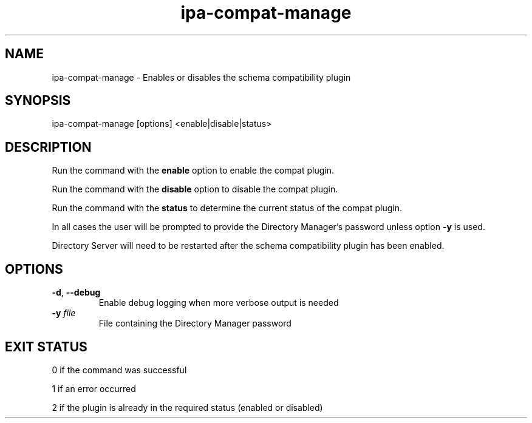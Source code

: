 .\" A man page for ipa-compat-manage
.\" Copyright (C) 2008 Red Hat, Inc.
.\"
.\" This program is free software; you can redistribute it and/or modify
.\" it under the terms of the GNU General Public License as published by
.\" the Free Software Foundation, either version 3 of the License, or
.\" (at your option) any later version.
.\"
.\" This program is distributed in the hope that it will be useful, but
.\" WITHOUT ANY WARRANTY; without even the implied warranty of
.\" MERCHANTABILITY or FITNESS FOR A PARTICULAR PURPOSE.  See the GNU
.\" General Public License for more details.
.\"
.\" You should have received a copy of the GNU General Public License
.\" along with this program.  If not, see <http://www.gnu.org/licenses/>.
.\"
.\" Author: Simo Sorce <ssorce@redhat.com>
.\"
.TH "ipa-compat-manage" "1" "Dec 2 2008" "IPA" "IPA Manual Pages"
.SH "NAME"
ipa\-compat\-manage \- Enables or disables the schema compatibility plugin
.SH "SYNOPSIS"
ipa\-compat\-manage [options] <enable|disable|status>
.SH "DESCRIPTION"
Run the command with the \fBenable\fR option to enable the compat plugin.

Run the command with the \fBdisable\fR option to disable the compat plugin.

Run the command with the \fBstatus\fR to determine the current status of the compat plugin.

In all cases the user will be prompted to provide the Directory Manager's password unless option \fB\-y\fR is used.

Directory Server will need to be restarted after the schema compatibility plugin has been enabled.

.SH "OPTIONS"
.TP
\fB\-d\fR, \fB\-\-debug\fR
Enable debug logging when more verbose output is needed
.TP
\fB\-y\fR \fIfile\fR
File containing the Directory Manager password
.SH "EXIT STATUS"
0 if the command was successful

1 if an error occurred

2 if the plugin is already in the required status (enabled or disabled)
